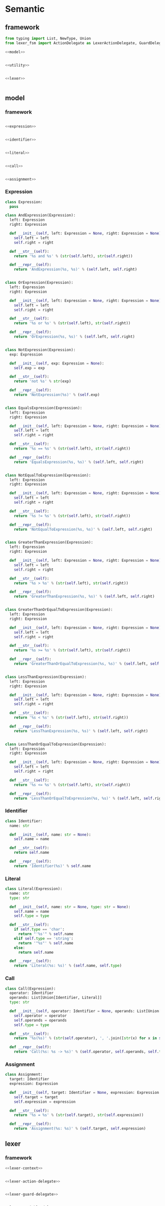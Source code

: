 #+STARTUP: indent
* Semantic
** framework
#+begin_src python :tangle ${BUILDDIR}/semantic.py
  from typing import List, NewType, Union
  from lexer_fsm import ActionDelegate as LexerActionDelegate, GuardDelegate as LexerGuardDelegate, VariableDelegate as LexerVariableDelegate, StateMachine as LexerStateMachine

  <<model>>


  <<utility>>


  <<lexer>>


#+end_src
** model
*** framework
#+begin_src python :noweb-ref model

  <<expression>>


  <<identifier>>


  <<literal>>


  <<call>>


  <<assignment>>
#+end_src
*** Expression
#+begin_src python :noweb-ref expression
  class Expression:
    pass

  class AndExpression(Expression):
    left: Expression
    right: Expression

    def __init__(self, left: Expression = None, right: Expression = None):
      self.left = left
      self.right = right

    def __str__(self):
      return '%s and %s' % (str(self.left), str(self.right))

    def __repr__(self):
      return 'AndExpression(%s, %s)' % (self.left, self.right)


  class OrExpression(Expression):
    left: Expression
    right: Expression

    def __init__(self, left: Expression = None, right: Expression = None):
      self.left = left
      self.right = right

    def __str__(self):
      return '%s or %s' % (str(self.left), str(self.right))

    def __repr__(self):
      return 'OrExpression(%s, %s)' % (self.left, self.right)


  class NotExpression(Expression):
    exp: Expression

    def __init__(self, exp: Expression = None):
      self.exp = exp

    def __str__(self):
      return 'not %s' % str(exp)

    def __repr__(self):
      return 'NotExpression(%s)' % (self.exp)


  class EqualsExpression(Expression):
    left: Expression
    right: Expression

    def __init__(self, left: Expression = None, right: Expression = None):
      self.left = left
      self.right = right

    def __str__(self):
      return '%s == %s' % (str(self.left), str(self.right))

    def __repr__(self):
      return 'EqualsExpression(%s, %s)' % (self.left, self.right)


  class NotEqualToExpression(Expression):
    left: Expression
    right: Expression

    def __init__(self, left: Expression = None, right: Expression = None):
      self.left = left
      self.right = right

    def __str__(self):
      return '%s != %s' % (str(self.left), str(self.right))

    def __repr__(self):
      return 'NotEqualToExpression(%s, %s)' % (self.left, self.right)


  class GreaterThanExpression(Expression):
    left: Expression
    right: Expression

    def __init__(self, left: Expression = None, right: Expression = None):
      self.left = left
      self.right = right

    def __str__(self):
      return '%s > %s' % (str(self.left), str(self.right))

    def __repr__(self):
      return 'GreaterThanExpression(%s, %s)' % (self.left, self.right)


  class GreaterThanOrEqualToExpression(Expression):
    left: Expression
    right: Expression

    def __init__(self, left: Expression = None, right: Expression = None):
      self.left = left
      self.right = right

    def __str__(self):
      return '%s >= %s' % (str(self.left), str(self.right))

    def __repr__(self):
      return 'GreaterThanOrEqualToExpression(%s, %s)' % (self.left, self.right)


  class LessThanExpression(Expression):
    left: Expression
    right: Expression

    def __init__(self, left: Expression = None, right: Expression = None):
      self.left = left
      self.right = right

    def __str__(self):
      return '%s < %s' % (str(self.left), str(self.right))

    def __repr__(self):
      return 'LessThanExpression(%s, %s)' % (self.left, self.right)


  class LessThanOrEqualToExpression(Expression):
    left: Expression
    right: Expression

    def __init__(self, left: Expression = None, right: Expression = None):
      self.left = left
      self.right = right

    def __str__(self):
      return '%s <= %s' % (str(self.left), str(self.right))

    def __repr__(self):
      return 'LessThanOrEqualToExpression(%s, %s)' % (self.left, self.right)
#+end_src
*** Identifier
#+begin_src python :noweb-ref identifier
  class Identifier:
    name: str

    def __init__(self, name: str = None):
      self.name = name

    def __str__(self):
      return self.name

    def __repr__(self):
      return 'Identifier(%s)' % self.name
#+end_src
*** Literal
#+begin_src python :noweb-ref literal
  class Literal(Expression):
    name: str
    type: str

    def __init__(self, name: str = None, type: str = None):
      self.name = name
      self.type = type

    def __str__(self):
      if self.type == 'char':
        return "'%s'" % self.name
      elif self.type == 'string':
        return '"%s"' % self.name
      else:
        return self.name

    def __repr__(self):
      return 'Literal(%s: %s)' % (self.name, self.type)
#+end_src
*** Call
#+begin_src python :noweb-ref call
  class Call(Expression):
    operator: Identifier
    operands: List[Union[Identifier, Literal]]
    type: str

    def __init__(self, operator: Identifier = None, operands: List[Union[Identifier, Literal]] = [], type: str = None):
      self.operator = operator
      self.operands = operands
      self.type = type

    def __str__(self):
      return '%s(%s)' % (str(self.operator), ', '.join([str(x) for x in self.operands]))

    def __repr__(self):
      return 'Call(%s: %s -> %s)' % (self.operator, self.operands, self.type)
#+end_src
*** Assignment
#+begin_src python :noweb-ref assignment
  class Assignment:
    target: Identifier
    expression: Expression

    def __init__(self, target: Identifier = None, expression: Expression = None):
      self.target = target
      self.expression = expression

    def __str__(self):
      return '%s = %s' % (str(self.target), str(self.expression))

    def __repr__(self):
      return 'Assignment(%s: %s)' % (self.target, self.expression)
#+end_src
** lexer
*** framework
#+begin_src python :noweb-ref lexer
  <<lexer-context>>


  <<lexer-action-delegate>>


  <<lexer-guard-delegate>>


  <<lexer-variable-delegate>>


  class Lexer:
    def __init__(self):
      self._fsm = LexerStateMachine(_LexerActionDelegate(), _LexerGuardDelegate(), _LexerVariableDelegate())
      self._ctx = _LexerContext()

    def feed(self, ch):
      if ch == '\r' or ch == '\n':
        self._fsm.new_line(self._ctx)
      else:
        self._fsm.input(self._ctx, ch)

    def eof(self):
      self._fsm.eof(self._ctx)
#+end_src
*** fsm defination
#+begin_src json :tangle ${BUILDDIR}/lexer-fsm.json
  {
    "variables": [
      {
        "name": "output",
        "type": "token"
      }
    ],
    "events": [
      {
        "name": "input",
        "parameters": [
          {
            "name": "ch",
            "type": "char"
          }
        ]
      },
      {
        "name": "new line"
      },
      {
        "name": "eof"
      }
    ],
    "states": [
      {
        "name": "init",
        "transactions": [
          {
            "action": "output = open parenthesis",
            "event": "input",
            "guard": "ch == '('"
          },
          {
            "action": "output = close parenthesis",
            "event": "input",
            "guard": "ch == ')'"
          },
          {
            "event": "input",
            "guard": "ch == '\"'",
            "target": "string"
          },
          {
            "event": "input",
            "guard": "ch == '\\''",
            "target": "char ready"
          },
          {
            "action": "error\nquit",
            "event": "input",
            "guard": "ch == '\\\\'"
          },
          {
            "action": "add-to-buffer(ch)",
            "event": "input",
            "guard": "isescaped(ch)",
            "target": "token"
          },
          {
            "action": "add-to-buffer(ch)",
            "event": "input",
            "guard": "isdigit(ch)",
            "target": "number"
          },
          {
            "action": "add-to-buffer(ch)",
            "event": "input",
            "guard": "isalpha(ch)",
            "target": "token"
          }
        ]
      },
      {
        "name": "token",
        "transactions": [
          {
            "action": "output = token\noutput = open parenthesis\nclear buffer",
            "event": "input",
            "guard": "ch == '('",
            "target": "init"
          },
          {
            "action": "output = token\noutput = close parenthesis\nclear buffer",
            "event": "input",
            "guard": "ch == ')'",
            "target": "init"
          },
          {
            "action": "output = token\nclear buffer",
            "event": "input",
            "guard": "ch == '\"'",
            "target": "string"
          },
          {
            "action": "output = token\nclear buffer",
            "event": "input",
            "guard": "ch == '\\''",
            "target": "char ready"
          },
          {
            "action": "output = token\noutput = dot\nclear buffer",
            "event": "input",
            "guard": "ch == '.'",
            "target": "init"
          },
          {
            "action": "error\nquit",
            "event": "input",
            "guard": "ch == '\\\\'"
          },
          {
            "action": "add-to-buffer(ch)",
            "event": "input",
            "guard": "isescaped(ch)"
          },
          {
            "action": "output = token\nclear buffer",
            "event": "input",
            "guard": "isspace(ch)",
            "target": "init"
          },
          {
            "action": "add-to-buffer(ch)",
            "event": "input",
            "guard": "isdigit(ch)"
          },
          {
            "action": "add-to-buffer(ch)",
            "event": "input",
            "guard": "isalpha(ch)"
          },
          {
            "action": "output = token\nclear buffer",
            "event": "new line",
            "target": "init"
          },
          {
            "action": "output = token\nclear buffer",
            "event": "eof",
            "target": "init"
          }
        ]
      },
      {
        "name": "number",
        "transactions": [
          {
            "action": "output = number\noutput = open parenthesis\nclear buffer",
            "event": "input",
            "guard": "ch == '('",
            "target": "init"
          },
          {
            "action": "output = number\noutput = close parenthesis\nclear buffer",
            "event": "input",
            "guard": "ch == ')'",
            "target": "init"
          },
          {
            "action": "output = number\nclear buffer",
            "event": "input",
            "guard": "ch == '\"'",
            "target": "string"
          },
          {
            "action": "output = number\nclear buffer",
            "event": "input",
            "guard": "ch == '\\''",
            "target": "char ready"
          },
          {
            "action": "add-to-buffer(ch)",
            "event": "input",
            "guard": "ch == '.'"
          },
          {
            "action": "error\nquit",
            "event": "input",
            "guard": "ch == '\\\\'"
          },
          {
            "action": "output = number\nclear buffer\nadd-to-buffer(ch)",
            "event": "input",
            "guard": "isescaped(ch)",
            "target": "token"
          },
          {
            "action": "output = number\nclear buffer",
            "event": "input",
            "guard": "isspace(ch)",
            "target": "init"
          },
          {
            "action": "add-to-buffer(ch)",
            "event": "input",
            "guard": "isdigit(ch)"
          },
          {
            "action": "output = number\nclear buffer\nadd-to-buffer(ch)",
            "event": "input",
            "guard": "isalpha(ch)",
            "target": "token"
          },
          {
            "action": "output = number\nclear buffer",
            "event": "new line",
            "target": "init"
          },
          {
            "action": "output = number\nclear buffer",
            "event": "eof",
            "target": "init"
          }
        ]
      },
      {
        "name": "char ready",
        "transactions": [
          {
            "action": "add-to-buffer(ch)",
            "event": "input",
            "guard": "ch == '('",
            "target": "char"
          },
          {
            "action": "add-to-buffer(ch)",
            "event": "input",
            "guard": "ch == ')'",
            "target": "char"
          },
          {
            "action": "add-to-buffer(ch)",
            "event": "input",
            "guard": "ch == '\"'",
            "target": "char"
          },
          {
            "action": "output = empty char\nclear buffer",
            "event": "input",
            "guard": "ch == '\\''",
            "target": "init"
          },
          {
            "action": "add-to-buffer(ch)",
            "event": "input",
            "guard": "ch == '.'",
            "target": "char"
          },
          {
            "event": "input",
            "guard": "ch == '\\\\'",
            "target": "escaped char ready"
          },
          {
            "action": "output = empty char\nclear buffer",
            "event": "input",
            "guard": "isescaped(ch)",
            "target": "init"
          },
          {
            "action": "output = empty char\nclear buffer",
            "event": "input",
            "guard": "isspace(ch)",
            "target": "init"
          },
          {
            "action": "output = empty char\nclear buffer",
            "event": "input",
            "guard": "isdigit(ch)",
            "target": "init"
          },
          {
            "action": "output = empty char\nclear buffer",
            "event": "input",
            "guard": "isalpha(ch)",
            "target": "init"
          },
          {
            "action": "char error\nquit",
            "event": "new line",
            "target": "init"
          },
          {
            "action": "char error\nquit",
            "event": "eof",
            "target": "init"
          }
        ]
      },
      {
        "name": "char",
        "transactions": [
          {
            "action": "char error\nquit",
            "event": "input",
            "guard": "ch == '('",
            "target": "init"
          },
          {
            "action": "char error\nquit",
            "event": "input",
            "guard": "ch == ')'",
            "target": "init"
          },
          {
            "action": "char error\nquit",
            "event": "input",
            "guard": "ch == '\"'",
            "target": "init"
          },
          {
            "action": "output = char\nclear buffer",
            "event": "input",
            "guard": "ch == '\\''",
            "target": "init"
          },
          {
            "action": "char error\nquit",
            "event": "input",
            "guard": "ch == '.'",
            "target": "init"
          },
          {
            "action": "char error\nquit",
            "event": "input",
            "guard": "ch == '\\\\'",
            "target": "init"
          },
          {
            "action": "char error\nquit",
            "event": "input",
            "guard": "isescaped(ch)",
            "target": "init"
          },
          {
            "action": "char error\nquit",
            "event": "input",
            "guard": "isspace(ch)",
            "target": "init"
          },
          {
            "action": "char error\nquit",
            "event": "input",
            "guard": "isdigit(ch)",
            "target": "init"
          },
          {
            "action": "char error\nquit",
            "event": "input",
            "guard": "isalpha(ch)",
            "target": "init"
          },
          {
            "action": "char error\nquit",
            "event": "new line",
            "target": "init"
          },
          {
            "action": "char error\nquit",
            "event": "eof",
            "target": "init"
          }
        ]
      },
      {
        "name": "escaped char ready",
        "transactions": [
          {
            "action": "escaped char error\nquit",
            "event": "input",
            "guard": "ch == '('",
            "target": "init"
          },
          {
            "action": "escaped char error\nquit",
            "event": "input",
            "guard": "ch == ')'",
            "target": "init"
          },
          {
            "action": "escaped char error\nquit",
            "event": "input",
            "guard": "ch == '\"'",
            "target": "init"
          },
          {
            "action": "add-to-buffer(ch)",
            "event": "input",
            "guard": "ch == '\\''",
            "target": "escaped char"
          },
          {
            "action": "escaped char error\nquit",
            "event": "input",
            "guard": "ch == '.'",
            "target": "init"
          },
          {
            "action": "add-to-buffer(ch)",
            "event": "input",
            "guard": "ch == '\\\\'",
            "target": "escaped char"
          },
          {
            "action": "add-to-buffer(ch)",
            "event": "input",
            "guard": "isescaped(ch)",
            "target": "escaped char"
          },
          {
            "action": "escaped char error\nquit",
            "event": "input",
            "guard": "isspace(ch)",
            "target": "init"
          },
          {
            "action": "escaped char error\nquit",
            "event": "input",
            "guard": "isdigit(ch)",
            "target": "init"
          },
          {
            "action": "escaped char error\nquit",
            "event": "input",
            "guard": "isalpha(ch)",
            "target": "init"
          },
          {
            "action": "escaped char error\nquit",
            "event": "new line",
            "target": "init"
          },
          {
            "action": "escaped char error\nquit",
            "event": "eof",
            "target": "init"
          }
        ]
      },
      {
        "name": "escaped char",
        "transactions": [
          {
            "action": "escaped char error\nquit",
            "event": "input",
            "guard": "ch == '('",
            "target": "init"
          },
          {
            "action": "escaped char error\nquit",
            "event": "input",
            "guard": "ch == ')'",
            "target": "init"
          },
          {
            "action": "escaped char error\nquit",
            "event": "input",
            "guard": "ch == '\"'",
            "target": "init"
          },
          {
            "action": "output = escaped char\nclear buffer",
            "event": "input",
            "guard": "ch == '\\''",
            "target": "init"
          },
          {
            "action": "escaped char error\nquit",
            "event": "input",
            "guard": "ch == '.'",
            "target": "init"
          },
          {
            "action": "escaped char error\nquit",
            "event": "input",
            "guard": "ch == '\\\\'",
            "target": "init"
          },
          {
            "action": "escaped char error\nquit",
            "event": "input",
            "guard": "isescaped(ch)",
            "target": "init"
          },
          {
            "action": "escaped char error\nquit",
            "event": "input",
            "guard": "isspace(ch)",
            "target": "init"
          },
          {
            "action": "escaped char error\nquit",
            "event": "input",
            "guard": "isdigit(ch)",
            "target": "init"
          },
          {
            "action": "escaped char error\nquit",
            "event": "input",
            "guard": "isalpha(ch)",
            "target": "init"
          },
          {
            "action": "escaped char error\nquit",
            "event": "new line",
            "target": "init"
          },
          {
            "action": "escaped char error\nquit",
            "event": "eof",
            "target": "init"
          }
        ]
      },
      {
        "name": "string",
        "transactions": [
          {
            "action": "add-to-buffer(ch)",
            "event": "input",
            "guard": "ch == '('"
          },
          {
            "action": "add-to-buffer(ch)",
            "event": "input",
            "guard": "ch == ')'"
          },
          {
            "action": "output = string\nclear buffer",
            "event": "input",
            "guard": "ch == '\"'",
            "target": "init"
          },
          {
            "action": "add-to-buffer(ch)",
            "event": "input",
            "guard": "ch == '\\''"
          },
          {
            "action": "add-to-buffer(ch)",
            "event": "input",
            "guard": "ch == '.'"
          },
          {
            "action": "add-to-buffer(ch)",
            "event": "input",
            "guard": "ch == '\\\\'",
            "target": "escaped string"
          },
          {
            "action": "add-to-buffer(ch)",
            "event": "input",
            "guard": "isescaped(ch)"
          },
          {
            "action": "add-to-buffer(ch)",
            "event": "input",
            "guard": "isspace(ch)"
          },
          {
            "action": "add-to-buffer(ch)",
            "event": "input",
            "guard": "isdigit(ch)"
          },
          {
            "action": "add-to-buffer(ch)",
            "event": "input",
            "guard": "isalpha(ch)"
          },
          {
            "action": "string error\nquit",
            "event": "new line",
            "target": "init"
          },
          {
            "action": "string error\nquit",
            "event": "eof",
            "target": "init"
          }
        ]
      },
      {
        "name": "escaped string",
        "transactions": [
          {
            "action": "escaped string error\nquit",
            "event": "input",
            "guard": "ch == '('",
            "target": "init"
          },
          {
            "action": "escaped string error\nquit",
            "event": "input",
            "guard": "ch == ')'",
            "target": "init"
          },
          {
            "action": "add-to-buffer(ch)",
            "event": "input",
            "guard": "ch == '\"'",
            "target": "string"
          },
          {
            "action": "add-to-buffer(ch)",
            "event": "input",
            "guard": "ch == '\\''",
            "target": "string"
          },
          {
            "action": "escaped string error\nquit",
            "event": "input",
            "guard": "ch == '.'",
            "target": "init"
          },
          {
            "action": "add-to-buffer(ch)",
            "event": "input",
            "guard": "ch == '\\\\'",
            "target": "string"
          },
          {
            "action": "add-to-buffer(ch)",
            "event": "input",
            "guard": "isescaped(ch)",
            "target": "string"
          },
          {
            "action": "escaped string error\nquit",
            "event": "input",
            "guard": "isspace(ch)",
            "target": "init"
          },
          {
            "action": "escaped string error\nquit",
            "event": "input",
            "guard": "isdigit(ch)",
            "target": "init"
          },
          {
            "action": "escaped string error\nquit",
            "event": "input",
            "guard": "isalpha(ch)",
            "target": "init"
          },
          {
            "action": "escaped string error\nquit",
            "event": "new line",
            "target": "init"
          },
          {
            "action": "escaped string error\nquit",
            "event": "eof",
            "target": "init"
          }
        ]
      }
    ]
  }
#+end_src
#+begin_src python :tangle ${BUILDDIR}/lexer_fsm.py
  from abc import ABC, abstractmethod

  class State:
    INIT = 0
    TOKEN = 1
    NUMBER = 2
    CHAR_READY = 3
    CHAR = 4
    ESCAPED_CHAR_READY = 5
    ESCAPED_CHAR = 6
    STRING = 7
    ESCAPED_STRING = 8


  class ActionDelegate(ABC):

    @abstractmethod
    def error(self, ctx):
      return NotImplemented

    @abstractmethod
    def quit(self, ctx):
      return NotImplemented

    @abstractmethod
    def add_to_buffer(self, ctx, ch):
      return NotImplemented

    @abstractmethod
    def clear_buffer(self, ctx):
      return NotImplemented

    @abstractmethod
    def char_error(self, ctx):
      return NotImplemented

    @abstractmethod
    def escaped_char_error(self, ctx):
      return NotImplemented

    @abstractmethod
    def string_error(self, ctx):
      return NotImplemented

    @abstractmethod
    def escaped_string_error(self, ctx):
      return NotImplemented

    @abstractmethod
    def token(self, ctx):
      return NotImplemented

    @abstractmethod
    def number(self, ctx):
      return NotImplemented

    @abstractmethod
    def char(self, ctx):
      return NotImplemented


  class GuardDelegate(ABC):

    @abstractmethod
    def isalpha(self, ch):
      return NotImplemented

    @abstractmethod
    def isescaped(self, ch):
      return NotImplemented

    @abstractmethod
    def isdigit(self, ch):
      return NotImplemented

    @abstractmethod
    def isspace(self, ch):
      return NotImplemented


  class VariableDelegate(ABC):

    @abstractmethod
    def on_output_changed(self, output):
      return NotImplemented



  _transactions_target = [[State.INIT, State.INIT, State.STRING, State.CHAR_READY, State.INIT, State.TOKEN, State.NUMBER, State.TOKEN, State.INIT, State.INIT, State.INIT, State.INIT], [State.INIT, State.INIT, State.STRING, State.CHAR_READY, State.TOKEN, State.TOKEN, State.TOKEN, State.TOKEN, State.INIT, State.INIT, State.INIT, State.INIT], [State.INIT, State.INIT, State.STRING, State.CHAR_READY, State.NUMBER, State.TOKEN, State.NUMBER, State.TOKEN, State.NUMBER, State.INIT, State.INIT, State.INIT], [State.CHAR, State.CHAR, State.CHAR, State.INIT, State.ESCAPED_CHAR_READY, State.INIT, State.INIT, State.INIT, State.CHAR, State.INIT, State.INIT, State.INIT], [State.INIT, State.INIT, State.INIT, State.INIT, State.INIT, State.INIT, State.INIT, State.INIT, State.INIT, State.INIT, State.INIT, State.INIT], [State.INIT, State.INIT, State.INIT, State.ESCAPED_CHAR, State.ESCAPED_CHAR, State.ESCAPED_CHAR, State.INIT, State.INIT, State.INIT, State.INIT, State.INIT, State.INIT], [State.INIT, State.INIT, State.INIT, State.INIT, State.INIT, State.INIT, State.INIT, State.INIT, State.INIT, State.INIT, State.INIT, State.INIT], [State.STRING, State.STRING, State.INIT, State.STRING, State.ESCAPED_STRING, State.STRING, State.STRING, State.STRING, State.STRING, State.STRING, State.INIT, State.INIT], [State.INIT, State.INIT, State.STRING, State.STRING, State.STRING, State.STRING, State.INIT, State.INIT, State.INIT, State.INIT, State.INIT, State.INIT]]


  class StateMachine:
    INPUT_CH_EQUALS_APOSTROPHE_OPEN_PARENTHESIS_APOSTROPHE = 0
    INPUT_CH_EQUALS_APOSTROPHE_CLOSE_PARENTHESIS_APOSTROPHE = 1
    INPUT_CH_EQUALS_APOSTROPHE_DOUBLE_QUOTES_APOSTROPHE = 2
    INPUT_CH_EQUALS_APOSTROPHE_BACKSLASH_APOSTROPHE_APOSTROPHE = 3
    INPUT_CH_EQUALS_APOSTROPHE_BACKSLASH_BACKSLASH_APOSTROPHE = 4
    INPUT_ISESCAPED_OPEN_PARENTHESIS_CH_CLOSE_PARENTHESIS = 5
    INPUT_ISDIGIT_OPEN_PARENTHESIS_CH_CLOSE_PARENTHESIS = 6
    INPUT_ISALPHA_OPEN_PARENTHESIS_CH_CLOSE_PARENTHESIS = 7
    INPUT_CH_EQUALS_APOSTROPHE_DOT_APOSTROPHE = 8
    INPUT_ISSPACE_OPEN_PARENTHESIS_CH_CLOSE_PARENTHESIS = 9
    NEW_LINE = 10
    EOF = 11

    def __init__(self, action_delegate = None, guard_delegate = None, variable_delegate = None):
      self.state = State.INIT
      self.action_delegate = action_delegate
      self.guard_delegate = guard_delegate
      self.variable_delegate = variable_delegate
      self._transactions_action = [[None, None, None, None, self._action_block_0, self.action_delegate.add_to_buffer, self.action_delegate.add_to_buffer, self.action_delegate.add_to_buffer, None, None, None, None], [self._action_block_1, self._action_block_2, self._action_block_3, self._action_block_3, self._action_block_0, self.action_delegate.add_to_buffer, self.action_delegate.add_to_buffer, self.action_delegate.add_to_buffer, self._action_block_4, self._action_block_3, self._action_block_3, self._action_block_3], [self._action_block_5, self._action_block_6, self._action_block_7, self._action_block_7, self._action_block_0, self._action_block_8, self.action_delegate.add_to_buffer, self._action_block_8, self.action_delegate.add_to_buffer, self._action_block_7, self._action_block_7, self._action_block_7], [self.action_delegate.add_to_buffer, self.action_delegate.add_to_buffer, self.action_delegate.add_to_buffer, self._action_block_9, None, self._action_block_9, self._action_block_9, self._action_block_9, self.action_delegate.add_to_buffer, self._action_block_9, self._action_block_10, self._action_block_10], [self._action_block_10, self._action_block_10, self._action_block_10, self._action_block_11, self._action_block_10, self._action_block_10, self._action_block_10, self._action_block_10, self._action_block_10, self._action_block_10, self._action_block_10, self._action_block_10], [self._action_block_12, self._action_block_12, self._action_block_12, self.action_delegate.add_to_buffer, self.action_delegate.add_to_buffer, self.action_delegate.add_to_buffer, self._action_block_12, self._action_block_12, self._action_block_12, self._action_block_12, self._action_block_12, self._action_block_12], [self._action_block_12, self._action_block_12, self._action_block_12, self._action_block_13, self._action_block_12, self._action_block_12, self._action_block_12, self._action_block_12, self._action_block_12, self._action_block_12, self._action_block_12, self._action_block_12], [self.action_delegate.add_to_buffer, self.action_delegate.add_to_buffer, self._action_block_14, self.action_delegate.add_to_buffer, self.action_delegate.add_to_buffer, self.action_delegate.add_to_buffer, self.action_delegate.add_to_buffer, self.action_delegate.add_to_buffer, self.action_delegate.add_to_buffer, self.action_delegate.add_to_buffer, self._action_block_15, self._action_block_15], [self._action_block_16, self._action_block_16, self.action_delegate.add_to_buffer, self.action_delegate.add_to_buffer, self.action_delegate.add_to_buffer, self.action_delegate.add_to_buffer, self._action_block_16, self._action_block_16, self._action_block_16, self._action_block_16, self._action_block_16, self._action_block_16]]

    def input(self, ctx, ch):
      if ch == '(':
        if self._transactions_action[self.state][self.INPUT_CH_EQUALS_APOSTROPHE_OPEN_PARENTHESIS_APOSTROPHE]:
          self._transactions_action[self.state][self.INPUT_CH_EQUALS_APOSTROPHE_OPEN_PARENTHESIS_APOSTROPHE](ctx, ch)
        self.state = _transactions_target[self.state][self.INPUT_CH_EQUALS_APOSTROPHE_OPEN_PARENTHESIS_APOSTROPHE]
      elif ch == ')':
        if self._transactions_action[self.state][self.INPUT_CH_EQUALS_APOSTROPHE_CLOSE_PARENTHESIS_APOSTROPHE]:
          self._transactions_action[self.state][self.INPUT_CH_EQUALS_APOSTROPHE_CLOSE_PARENTHESIS_APOSTROPHE](ctx, ch)
        self.state = _transactions_target[self.state][self.INPUT_CH_EQUALS_APOSTROPHE_CLOSE_PARENTHESIS_APOSTROPHE]
      elif ch == '"':
        if self._transactions_action[self.state][self.INPUT_CH_EQUALS_APOSTROPHE_DOUBLE_QUOTES_APOSTROPHE]:
          self._transactions_action[self.state][self.INPUT_CH_EQUALS_APOSTROPHE_DOUBLE_QUOTES_APOSTROPHE](ctx, ch)
        self.state = _transactions_target[self.state][self.INPUT_CH_EQUALS_APOSTROPHE_DOUBLE_QUOTES_APOSTROPHE]
      elif ch == '\'':
        if self._transactions_action[self.state][self.INPUT_CH_EQUALS_APOSTROPHE_BACKSLASH_APOSTROPHE_APOSTROPHE]:
          self._transactions_action[self.state][self.INPUT_CH_EQUALS_APOSTROPHE_BACKSLASH_APOSTROPHE_APOSTROPHE](ctx, ch)
        self.state = _transactions_target[self.state][self.INPUT_CH_EQUALS_APOSTROPHE_BACKSLASH_APOSTROPHE_APOSTROPHE]
      elif ch == '\\':
        if self._transactions_action[self.state][self.INPUT_CH_EQUALS_APOSTROPHE_BACKSLASH_BACKSLASH_APOSTROPHE]:
          self._transactions_action[self.state][self.INPUT_CH_EQUALS_APOSTROPHE_BACKSLASH_BACKSLASH_APOSTROPHE](ctx, ch)
        self.state = _transactions_target[self.state][self.INPUT_CH_EQUALS_APOSTROPHE_BACKSLASH_BACKSLASH_APOSTROPHE]
      elif self.guard_delegate.isescaped(ch):
        if self._transactions_action[self.state][self.INPUT_ISESCAPED_OPEN_PARENTHESIS_CH_CLOSE_PARENTHESIS]:
          self._transactions_action[self.state][self.INPUT_ISESCAPED_OPEN_PARENTHESIS_CH_CLOSE_PARENTHESIS](ctx, ch)
        self.state = _transactions_target[self.state][self.INPUT_ISESCAPED_OPEN_PARENTHESIS_CH_CLOSE_PARENTHESIS]
      elif self.guard_delegate.isdigit(ch):
        if self._transactions_action[self.state][self.INPUT_ISDIGIT_OPEN_PARENTHESIS_CH_CLOSE_PARENTHESIS]:
          self._transactions_action[self.state][self.INPUT_ISDIGIT_OPEN_PARENTHESIS_CH_CLOSE_PARENTHESIS](ctx, ch)
        self.state = _transactions_target[self.state][self.INPUT_ISDIGIT_OPEN_PARENTHESIS_CH_CLOSE_PARENTHESIS]
      elif self.guard_delegate.isalpha(ch):
        if self._transactions_action[self.state][self.INPUT_ISALPHA_OPEN_PARENTHESIS_CH_CLOSE_PARENTHESIS]:
          self._transactions_action[self.state][self.INPUT_ISALPHA_OPEN_PARENTHESIS_CH_CLOSE_PARENTHESIS](ctx, ch)
        self.state = _transactions_target[self.state][self.INPUT_ISALPHA_OPEN_PARENTHESIS_CH_CLOSE_PARENTHESIS]
      elif ch == '.':
        if self._transactions_action[self.state][self.INPUT_CH_EQUALS_APOSTROPHE_DOT_APOSTROPHE]:
          self._transactions_action[self.state][self.INPUT_CH_EQUALS_APOSTROPHE_DOT_APOSTROPHE](ctx, ch)
        self.state = _transactions_target[self.state][self.INPUT_CH_EQUALS_APOSTROPHE_DOT_APOSTROPHE]
      elif self.guard_delegate.isspace(ch):
        if self._transactions_action[self.state][self.INPUT_ISSPACE_OPEN_PARENTHESIS_CH_CLOSE_PARENTHESIS]:
          self._transactions_action[self.state][self.INPUT_ISSPACE_OPEN_PARENTHESIS_CH_CLOSE_PARENTHESIS](ctx, ch)
        self.state = _transactions_target[self.state][self.INPUT_ISSPACE_OPEN_PARENTHESIS_CH_CLOSE_PARENTHESIS]

    def new_line(self, ctx):
      if self._transactions_action[self.state][self.NEW_LINE]:
        self._transactions_action[self.state][self.NEW_LINE](ctx)
      self.state = _transactions_target[self.state][self.NEW_LINE]

    def eof(self, ctx):
      if self._transactions_action[self.state][self.EOF]:
        self._transactions_action[self.state][self.EOF](ctx)
      self.state = _transactions_target[self.state][self.EOF]

    def _action_block_0(self, ctx, ch):
        self.action_delegate.error(ctx)
        self.action_delegate.quit(ctx)

    def _action_block_1(self, ctx, ch):
        output = self.action_delegate.token(ctx)
        self.variable_delegate.on_output_changed(output)
        output = self.action_delegate.open_parenthesis(ctx)
        self.variable_delegate.on_output_changed(output)
        self.action_delegate.clear_buffer(ctx)

    def _action_block_2(self, ctx, ch):
        output = self.action_delegate.token(ctx)
        self.variable_delegate.on_output_changed(output)
        output = self.action_delegate.close_parenthesis(ctx)
        self.variable_delegate.on_output_changed(output)
        self.action_delegate.clear_buffer(ctx)

    def _action_block_3(self, ctx, ch):
        output = self.action_delegate.token(ctx)
        self.variable_delegate.on_output_changed(output)
        self.action_delegate.clear_buffer(ctx)

    def _action_block_4(self, ctx, ch):
        output = self.action_delegate.token(ctx)
        self.variable_delegate.on_output_changed(output)
        output = self.action_delegate.dot(ctx)
        self.variable_delegate.on_output_changed(output)
        self.action_delegate.clear_buffer(ctx)

    def _action_block_5(self, ctx, ch):
        output = self.action_delegate.number(ctx)
        self.variable_delegate.on_output_changed(output)
        output = self.action_delegate.open_parenthesis(ctx)
        self.variable_delegate.on_output_changed(output)
        self.action_delegate.clear_buffer(ctx)

    def _action_block_6(self, ctx, ch):
        output = self.action_delegate.number(ctx)
        self.variable_delegate.on_output_changed(output)
        output = self.action_delegate.close_parenthesis(ctx)
        self.variable_delegate.on_output_changed(output)
        self.action_delegate.clear_buffer(ctx)

    def _action_block_7(self, ctx, ch):
        output = self.action_delegate.number(ctx)
        self.variable_delegate.on_output_changed(output)
        self.action_delegate.clear_buffer(ctx)

    def _action_block_8(self, ctx, ch):
        output = self.action_delegate.number(ctx)
        self.variable_delegate.on_output_changed(output)
        self.action_delegate.clear_buffer(ctx)
        self.action_delegate.add_to_buffer(ctx, ch)

    def _action_block_9(self, ctx, ch):
        output = self.action_delegate.empty_char(ctx)
        self.variable_delegate.on_output_changed(output)
        self.action_delegate.clear_buffer(ctx)

    def _action_block_10(self, ctx):
        self.action_delegate.char_error(ctx)
        self.action_delegate.quit(ctx)

    def _action_block_11(self, ctx, ch):
        output = self.action_delegate.char(ctx)
        self.variable_delegate.on_output_changed(output)
        self.action_delegate.clear_buffer(ctx)

    def _action_block_12(self, ctx, ch):
        self.action_delegate.escaped_char_error(ctx)
        self.action_delegate.quit(ctx)

    def _action_block_13(self, ctx, ch):
        output = self.action_delegate.escaped_char(ctx)
        self.variable_delegate.on_output_changed(output)
        self.action_delegate.clear_buffer(ctx)

    def _action_block_14(self, ctx, ch):
        output = self.action_delegate.string(ctx)
        self.variable_delegate.on_output_changed(output)
        self.action_delegate.clear_buffer(ctx)

    def _action_block_15(self, ctx):
        self.action_delegate.string_error(ctx)
        self.action_delegate.quit(ctx)

    def _action_block_16(self, ctx, ch):
        self.action_delegate.escaped_string_error(ctx)
        self.action_delegate.quit(ctx)
#+end_src
*** context
#+begin_src python :noweb-ref lexer-context
  class _LexerContext:
    buffer: List[str]

    def __init__(self):
      self.buffer = []
#+end_src
*** delegates
**** action delegate
#+begin_src python :noweb-ref lexer-action-delegate
  class _LexerActionDelegate(LexerActionDelegate):

    def error(self, ctx):
      print('Unknow error')

    def quit(self, ctx):
      exit(1)

    def add_to_buffer(self, ctx, ch):
      ctx.buffer.append(ch)

    def clear_buffer(self, ctx):
      ctx.buffer.clear()

    def char_error(self, ctx):
      print('Char error')

    def escaped_char_error(self, ctx):
      print('Escaped char error')

    def string_error(self, ctx):
      print('String error')

    def escaped_string_error(self, ctx):
      print('Escaped string error')

    def token(self, ctx):
      tkn = ''.join(ctx.buffer)
      if tkn == 'true':
        return Literal(tkn, 'bool')
      elif tkn == 'false':
        return Literal(tkn, 'bool')
      else:
        return Identifier(tkn)

    def number(self, ctx):
      num = ''.join(ctx.buffer)
      return Literal(num, 'number')

    def char(self, ctx):
      ch = ''.join(ctx.buffer)
      return Literal(ch, 'char')

    def escaped_char(self, ctx):
      ch = ''.join(ctx.buffer)
      return Literal(ch, 'char')

    def open_parenthesis(self, ctx):
      return Identifier('(')

    def close_parenthesis(self, ctx):
      return Identifier(')')
#+end_src
**** guard delegate
#+begin_src python :noweb-ref lexer-guard-delegate
  class _LexerGuardDelegate(LexerGuardDelegate):

    def isalpha(self, ch):
      return ch.isalpha()

    def isescaped(self, ch):
      escaped = ['a', 'b', 't', 'n', 'v', 'f', 'r']
      return ch in escaped

    def isdigit(self, ch):
      return ch.isdigit()

    def isspace(self, ch):
      return ch.isspace()
#+end_src
**** variable delegate
#+begin_src python :noweb-ref lexer-variable-delegate
  class _LexerVariableDelegate(LexerVariableDelegate):

    def on_output_changed(self, output):
      return NotImplemented
#+end_src
** utility
*** framework
#+begin_src python :noweb-ref utility
  <<find-call-in-expression>>
#+end_src
*** find call in expression
#+begin_src python :noweb-ref find-call-in-expression
  def find_call_in_expression(exp: Expression):
    if isinstance(exp, Call):
      yield exp
    elif isinstance(exp, AndExpression):
      for x in find_call_in_expression(exp.left):
        yield x
      for y in find_call_in_expression(exp.right):
        yield y
    elif isinstance(exp, OrExpression):
      for x in find_call_in_expression(exp.left):
        yield x
      for y in find_call_in_expression(exp.right):
        yield y
    elif isinstance(exp, NotExpression):
      for x in find_call_in_expression(exp.exp):
        yield x
    elif isinstance(exp, EqualsExpression):
      for x in find_call_in_expression(exp.left):
        yield x
      for y in find_call_in_expression(exp.right):
        yield y
    elif isinstance(exp, NotEqualToExpression):
      for x in find_call_in_expression(exp.left):
        yield x
      for y in find_call_in_expression(exp.right):
        yield y
    elif isinstance(exp, GreaterThanExpression):
      for x in find_call_in_expression(exp.left):
        yield x
      for y in find_call_in_expression(exp.right):
        yield y
    elif isinstance(exp, GreaterThanOrEqualToExpression):
      for x in find_call_in_expression(exp.left):
        yield x
      for y in find_call_in_expression(exp.right):
        yield y
    elif isinstance(exp, LessThanExpression):
      for x in find_call_in_expression(exp.left):
        yield x
      for y in find_call_in_expression(exp.right):
        yield y
    elif isinstance(exp, LessThanOrEqualToExpression):
      for x in find_call_in_expression(exp.left):
        yield x
      for y in find_call_in_expression(exp.right):
        yield y
#+end_src
